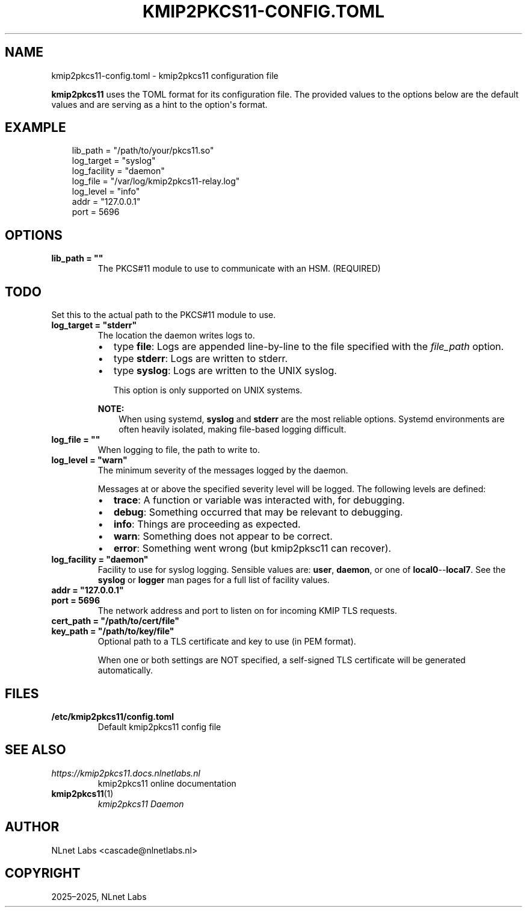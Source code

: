 .\" Man page generated from reStructuredText.
.
.
.nr rst2man-indent-level 0
.
.de1 rstReportMargin
\\$1 \\n[an-margin]
level \\n[rst2man-indent-level]
level margin: \\n[rst2man-indent\\n[rst2man-indent-level]]
-
\\n[rst2man-indent0]
\\n[rst2man-indent1]
\\n[rst2man-indent2]
..
.de1 INDENT
.\" .rstReportMargin pre:
. RS \\$1
. nr rst2man-indent\\n[rst2man-indent-level] \\n[an-margin]
. nr rst2man-indent-level +1
.\" .rstReportMargin post:
..
.de UNINDENT
. RE
.\" indent \\n[an-margin]
.\" old: \\n[rst2man-indent\\n[rst2man-indent-level]]
.nr rst2man-indent-level -1
.\" new: \\n[rst2man-indent\\n[rst2man-indent-level]]
.in \\n[rst2man-indent\\n[rst2man-indent-level]]u
..
.TH "KMIP2PKCS11-CONFIG.TOML" "5" "Oct 22, 2025" "0.1.0-alpha" "kmip2pkcs11"
.SH NAME
kmip2pkcs11-config.toml \- kmip2pkcs11 configuration file
.sp
\fBkmip2pkcs11\fP uses the TOML format for its configuration file. The provided
values to the options below are the default values and are serving as a hint to
the option\(aqs format.
.SH EXAMPLE
.INDENT 0.0
.INDENT 3.5
.sp
.EX
lib_path = \(dq/path/to/your/pkcs11.so\(dq
log_target = \(dqsyslog\(dq
log_facility = \(dqdaemon\(dq
log_file = \(dq/var/log/kmip2pkcs11\-relay.log\(dq
log_level = \(dqinfo\(dq
addr = \(dq127.0.0.1\(dq
port = 5696
.EE
.UNINDENT
.UNINDENT
.SH OPTIONS
.INDENT 0.0
.TP
.B lib_path = \(dq\(dq
The PKCS#11 module to use to communicate with an HSM. (REQUIRED)
.INDENT 7.0
.INDENT 3.5
.SH TODO
.sp
Set this to the actual path to the PKCS#11 module to use.
.UNINDENT
.UNINDENT
.UNINDENT
.INDENT 0.0
.TP
.B log_target = \(dqstderr\(dq
The location the daemon writes logs to.
.INDENT 7.0
.IP \(bu 2
type \fBfile\fP: Logs are appended line\-by\-line to the file specified with
the \fI\%file_path\fP option.
.IP \(bu 2
type \fBstderr\fP: Logs are written to stderr.
.IP \(bu 2
type \fBsyslog\fP: Logs are written to the UNIX syslog.
.sp
This option is only supported on UNIX systems.
.UNINDENT
.sp
\fBNOTE:\fP
.INDENT 7.0
.INDENT 3.5
When using systemd, \fBsyslog\fP and \fBstderr\fP are the most reliable
options. Systemd environments are often heavily isolated, making
file\-based logging difficult.
.UNINDENT
.UNINDENT
.UNINDENT
.INDENT 0.0
.TP
.B log_file = \(dq\(dq
When logging to file, the path to write to.
.UNINDENT
.INDENT 0.0
.TP
.B log_level = \(dqwarn\(dq
The minimum severity of the messages logged by the daemon.
.sp
Messages at or above the specified severity level will be logged. The
following levels are defined:
.INDENT 7.0
.IP \(bu 2
\fBtrace\fP: A function or variable was interacted with, for debugging.
.IP \(bu 2
\fBdebug\fP: Something occurred that may be relevant to debugging.
.IP \(bu 2
\fBinfo\fP: Things are proceeding as expected.
.IP \(bu 2
\fBwarn\fP: Something does not appear to be correct.
.IP \(bu 2
\fBerror\fP: Something went wrong (but kmip2pksc11 can recover).
.UNINDENT
.UNINDENT
.INDENT 0.0
.TP
.B log_facility = \(dqdaemon\(dq
Facility to use for syslog logging. Sensible values are: \fBuser\fP,
\fBdaemon\fP, or one of \fBlocal0\fP\-\-\fBlocal7\fP\&. See the \fBsyslog\fP or
\fBlogger\fP man pages for a full list of facility values.
.UNINDENT
.INDENT 0.0
.TP
.B addr = \(dq127.0.0.1\(dq
.UNINDENT
.INDENT 0.0
.TP
.B port = 5696
The network address and port to listen on for incoming KMIP TLS requests.
.UNINDENT
.INDENT 0.0
.TP
.B cert_path = \(dq/path/to/cert/file\(dq
.UNINDENT
.INDENT 0.0
.TP
.B key_path = \(dq/path/to/key/file\(dq
Optional path to a TLS certificate and key to use (in PEM format).
.sp
When one or both settings are NOT specified, a self\-signed TLS certificate
will be generated automatically.
.UNINDENT
.SH FILES
.INDENT 0.0
.TP
.B /etc/kmip2pkcs11/config.toml
Default kmip2pkcs11 config file
.UNINDENT
.SH SEE ALSO
.INDENT 0.0
.TP
.B \X'tty: link https://kmip2pkcs11.docs.nlnetlabs.nl'\fI\%https://kmip2pkcs11.docs.nlnetlabs.nl\fP\X'tty: link'
kmip2pkcs11 online documentation
.TP
\fBkmip2pkcs11\fP(1)
\fI\%kmip2pkcs11 Daemon\fP
.UNINDENT
.SH AUTHOR
NLnet Labs <cascade@nlnetlabs.nl>
.SH COPYRIGHT
2025–2025, NLnet Labs
.\" Generated by docutils manpage writer.
.
